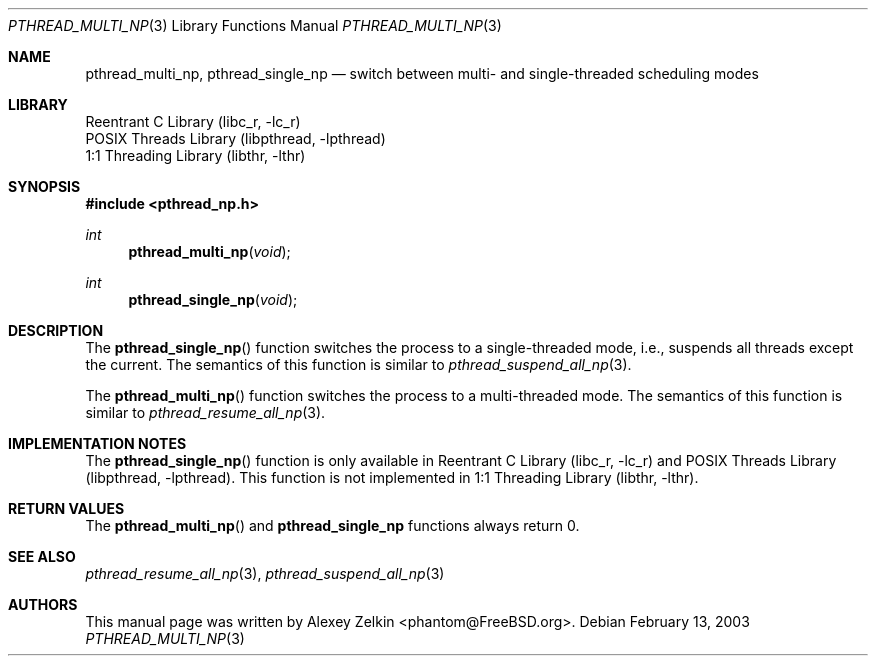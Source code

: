 .\" Copyright (c) 2003 Alexey Zelkin <phantom@FreeBSD.org>
.\" All rights reserved.
.\"
.\" Redistribution and use in source and binary forms, with or without
.\" modification, are permitted provided that the following conditions
.\" are met:
.\" 1. Redistributions of source code must retain the above copyright
.\"    notice, this list of conditions and the following disclaimer.
.\" 2. Redistributions in binary form must reproduce the above copyright
.\"    notice, this list of conditions and the following disclaimer in the
.\"    documentation and/or other materials provided with the distribution.
.\"
.\" THIS SOFTWARE IS PROVIDED BY THE AUTHOR AND CONTRIBUTORS ``AS IS'' AND
.\" ANY EXPRESS OR IMPLIED WARRANTIES, INCLUDING, BUT NOT LIMITED TO, THE
.\" IMPLIED WARRANTIES OF MERCHANTABILITY AND FITNESS FOR A PARTICULAR PURPOSE
.\" ARE DISCLAIMED.  IN NO EVENT SHALL THE AUTHOR OR CONTRIBUTORS BE LIABLE
.\" FOR ANY DIRECT, INDIRECT, INCIDENTAL, SPECIAL, EXEMPLARY, OR CONSEQUENTIAL
.\" DAMAGES (INCLUDING, BUT NOT LIMITED TO, PROCUREMENT OF SUBSTITUTE GOODS
.\" OR SERVICES; LOSS OF USE, DATA, OR PROFITS; OR BUSINESS INTERRUPTION)
.\" HOWEVER CAUSED AND ON ANY THEORY OF LIABILITY, WHETHER IN CONTRACT, STRICT
.\" LIABILITY, OR TORT (INCLUDING NEGLIGENCE OR OTHERWISE) ARISING IN ANY WAY
.\" OUT OF THE USE OF THIS SOFTWARE, EVEN IF ADVISED OF THE POSSIBILITY OF
.\" SUCH DAMAGE.
.\"
.\" $FreeBSD$
.\"
.Dd February 13, 2003
.Dt PTHREAD_MULTI_NP 3
.Os
.Sh NAME
.Nm pthread_multi_np ,
.Nm pthread_single_np
.Nd "switch between multi- and single-threaded scheduling modes"
.Sh LIBRARY
.Lb libc_r
.Lb libpthread
.Lb libthr
.Sh SYNOPSIS
.In pthread_np.h
.Ft int
.Fn pthread_multi_np void
.Ft int
.Fn pthread_single_np void
.Sh DESCRIPTION
The
.Fn pthread_single_np
function switches the process to a single-threaded mode, i.e.,
suspends all threads except the current.
The semantics of this function is similar to
.Xr pthread_suspend_all_np 3 .
.Pp
The
.Fn pthread_multi_np
function switches the process to a multi-threaded mode.
The semantics of this function is similar to
.Xr pthread_resume_all_np 3 .
.Sh IMPLEMENTATION NOTES
The
.Fn pthread_single_np
function is only available in
.Lb libc_r
and
.Lb libpthread .
This function is not implemented in
.Lb libthr .
.Sh RETURN VALUES
The
.Fn pthread_multi_np
and
.Nm pthread_single_np
functions always return 0.
.Sh SEE ALSO
.Xr pthread_resume_all_np 3 ,
.Xr pthread_suspend_all_np 3
.Sh AUTHORS
This manual page was written by
.An Alexey Zelkin Aq phantom@FreeBSD.org .
